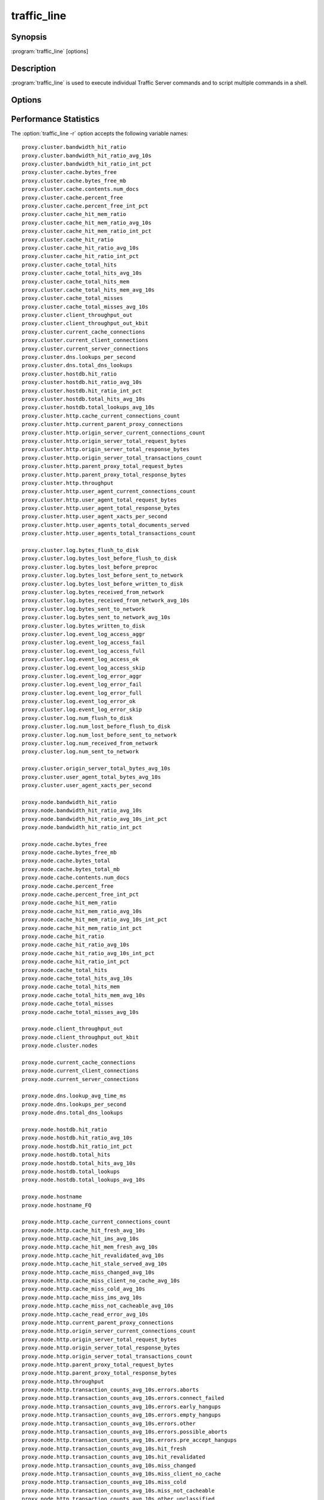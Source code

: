 .. Licensed to the Apache Software Foundation (ASF) under one
   or more contributor license agreements.  See the NOTICE file
  distributed with this work for additional information
  regarding copyright ownership.  The ASF licenses this file
  to you under the Apache License, Version 2.0 (the
  "License"); you may not use this file except in compliance
  with the License.  You may obtain a copy of the License at

   http://www.apache.org/licenses/LICENSE-2.0

  Unless required by applicable law or agreed to in writing,
  software distributed under the License is distributed on an
  "AS IS" BASIS, WITHOUT WARRANTIES OR CONDITIONS OF ANY
  KIND, either express or implied.  See the License for the
  specific language governing permissions and limitations
  under the License.

============
traffic_line
============

Synopsis
========


:program:`traffic_line` [options]

.. _traffic-line-commands:

Description
===========

:program:`traffic_line` is used to execute individual Traffic Server
commands and to script multiple commands in a shell.

Options
=======

.. program:: traffic_line

.. option:: -B, --bounce_cluster

    Bounce all Traffic Server nodes in the cluster. Bouncing Traffic
    Server shuts down and immediately restarts Traffic Server,
    node-by-node.

.. option:: -b, --bounce_local

    Bounce Traffic Server on the local node. Bouncing Traffic Server
    shuts down and immediately restarts the Traffic Server node.

.. option:: -C, --clear_cluster

    Clears accumulated statistics on all nodes in the cluster.

.. option:: -c, --clear_node

    Clears accumulated statistics on the local node.

.. option:: -h, --help

    Print usage information and exit.

.. option:: -L, --restart_local

    Restart the :program:`traffic_manager` and :program:`traffic_server`
    processes on the local node.

.. option:: -M, --restart_cluster

    Restart the :program:`traffic_manager` process and the
    :program:`traffic_server` process on all the nodes in a cluster.

.. option:: -m REGEX, --match_var REGEX

    Display the current values of all performance statistics or configuration
    variables whose names match the given regular expression.

.. option:: -r VAR, --read_var VAR

    Display specific performance statistics or a current configuration
    setting.

.. option:: -s VAR, --set_var VAR

    Set the configuration variable named `VAR`. The value of the configuration
    variable is given by the :option:`traffic_line -v` option.
    Refer to the :file:`records.config` documentation for a list
    of the configuration variables you can specify.

.. option:: -S, --shutdown

    Shut down Traffic Server on the local node.

.. option:: -U, --startup

    Start Traffic Server on the local node.

.. option:: -v VALUE, --value VALUE

    Specify the value to set when setting a configuration variable.

.. option:: -V, --version

    Print version information and exit.

.. option:: -x, --reread_config

    Initiate a Traffic Server configuration file reread. Use this
    command to update the running configuration after any configuration
    file modification.

.. option:: -Z, --zero_cluster

    Reset performance statistics to zero across the cluster.

.. option:: -z, --zero_node

    Reset performance statistics to zero on the local node.

.. option:: --offline PATH

   Mark a cache storage device as offline. The storage is identified by a *path* which must match exactly a path
   specified in :file:`storage.config`. This removes the storage from the cache and redirects requests that would have
   used this storage to other storage. This has exactly the same effect as a disk failure for that storage. This does
   not persist across restarts of the :program:`traffic_server` process.

.. option:: --alarms

   List all alarm events that have not been acknowledged (cleared).

.. option:: --clear_alarms [all | #event | name]

   Clear (acknowledge) an alarm event. The arguments are "all" for all current
   alarms, a specific alarm number (e.g. ''1''), or an alarm string identifier
   (e.g. ''MGMT_ALARM_PROXY_CONFIG_ERROR'').

.. option:: --status

   Show the current proxy server status, indicating if we're running or not.


.. _traffic-line-performance-statistics:

Performance Statistics
======================

.. XXX: These variables need to be documented.. Volunteers? //igalic

The :option:`traffic_line -r` option accepts the following variable names::

  proxy.cluster.bandwidth_hit_ratio
  proxy.cluster.bandwidth_hit_ratio_avg_10s
  proxy.cluster.bandwidth_hit_ratio_int_pct
  proxy.cluster.cache.bytes_free
  proxy.cluster.cache.bytes_free_mb
  proxy.cluster.cache.contents.num_docs
  proxy.cluster.cache.percent_free
  proxy.cluster.cache.percent_free_int_pct
  proxy.cluster.cache_hit_mem_ratio
  proxy.cluster.cache_hit_mem_ratio_avg_10s
  proxy.cluster.cache_hit_mem_ratio_int_pct
  proxy.cluster.cache_hit_ratio
  proxy.cluster.cache_hit_ratio_avg_10s
  proxy.cluster.cache_hit_ratio_int_pct
  proxy.cluster.cache_total_hits
  proxy.cluster.cache_total_hits_avg_10s
  proxy.cluster.cache_total_hits_mem
  proxy.cluster.cache_total_hits_mem_avg_10s
  proxy.cluster.cache_total_misses
  proxy.cluster.cache_total_misses_avg_10s
  proxy.cluster.client_throughput_out
  proxy.cluster.client_throughput_out_kbit
  proxy.cluster.current_cache_connections
  proxy.cluster.current_client_connections
  proxy.cluster.current_server_connections
  proxy.cluster.dns.lookups_per_second
  proxy.cluster.dns.total_dns_lookups
  proxy.cluster.hostdb.hit_ratio
  proxy.cluster.hostdb.hit_ratio_avg_10s
  proxy.cluster.hostdb.hit_ratio_int_pct
  proxy.cluster.hostdb.total_hits_avg_10s
  proxy.cluster.hostdb.total_lookups_avg_10s
  proxy.cluster.http.cache_current_connections_count
  proxy.cluster.http.current_parent_proxy_connections
  proxy.cluster.http.origin_server_current_connections_count
  proxy.cluster.http.origin_server_total_request_bytes
  proxy.cluster.http.origin_server_total_response_bytes
  proxy.cluster.http.origin_server_total_transactions_count
  proxy.cluster.http.parent_proxy_total_request_bytes
  proxy.cluster.http.parent_proxy_total_response_bytes
  proxy.cluster.http.throughput
  proxy.cluster.http.user_agent_current_connections_count
  proxy.cluster.http.user_agent_total_request_bytes
  proxy.cluster.http.user_agent_total_response_bytes
  proxy.cluster.http.user_agent_xacts_per_second
  proxy.cluster.http.user_agents_total_documents_served
  proxy.cluster.http.user_agents_total_transactions_count

  proxy.cluster.log.bytes_flush_to_disk
  proxy.cluster.log.bytes_lost_before_flush_to_disk
  proxy.cluster.log.bytes_lost_before_preproc
  proxy.cluster.log.bytes_lost_before_sent_to_network
  proxy.cluster.log.bytes_lost_before_written_to_disk
  proxy.cluster.log.bytes_received_from_network
  proxy.cluster.log.bytes_received_from_network_avg_10s
  proxy.cluster.log.bytes_sent_to_network
  proxy.cluster.log.bytes_sent_to_network_avg_10s
  proxy.cluster.log.bytes_written_to_disk
  proxy.cluster.log.event_log_access_aggr
  proxy.cluster.log.event_log_access_fail
  proxy.cluster.log.event_log_access_full
  proxy.cluster.log.event_log_access_ok
  proxy.cluster.log.event_log_access_skip
  proxy.cluster.log.event_log_error_aggr
  proxy.cluster.log.event_log_error_fail
  proxy.cluster.log.event_log_error_full
  proxy.cluster.log.event_log_error_ok
  proxy.cluster.log.event_log_error_skip
  proxy.cluster.log.num_flush_to_disk
  proxy.cluster.log.num_lost_before_flush_to_disk
  proxy.cluster.log.num_lost_before_sent_to_network
  proxy.cluster.log.num_received_from_network
  proxy.cluster.log.num_sent_to_network

  proxy.cluster.origin_server_total_bytes_avg_10s
  proxy.cluster.user_agent_total_bytes_avg_10s
  proxy.cluster.user_agent_xacts_per_second

  proxy.node.bandwidth_hit_ratio
  proxy.node.bandwidth_hit_ratio_avg_10s
  proxy.node.bandwidth_hit_ratio_avg_10s_int_pct
  proxy.node.bandwidth_hit_ratio_int_pct

  proxy.node.cache.bytes_free
  proxy.node.cache.bytes_free_mb
  proxy.node.cache.bytes_total
  proxy.node.cache.bytes_total_mb
  proxy.node.cache.contents.num_docs
  proxy.node.cache.percent_free
  proxy.node.cache.percent_free_int_pct
  proxy.node.cache_hit_mem_ratio
  proxy.node.cache_hit_mem_ratio_avg_10s
  proxy.node.cache_hit_mem_ratio_avg_10s_int_pct
  proxy.node.cache_hit_mem_ratio_int_pct
  proxy.node.cache_hit_ratio
  proxy.node.cache_hit_ratio_avg_10s
  proxy.node.cache_hit_ratio_avg_10s_int_pct
  proxy.node.cache_hit_ratio_int_pct
  proxy.node.cache_total_hits
  proxy.node.cache_total_hits_avg_10s
  proxy.node.cache_total_hits_mem
  proxy.node.cache_total_hits_mem_avg_10s
  proxy.node.cache_total_misses
  proxy.node.cache_total_misses_avg_10s

  proxy.node.client_throughput_out
  proxy.node.client_throughput_out_kbit
  proxy.node.cluster.nodes

  proxy.node.current_cache_connections
  proxy.node.current_client_connections
  proxy.node.current_server_connections

  proxy.node.dns.lookup_avg_time_ms
  proxy.node.dns.lookups_per_second
  proxy.node.dns.total_dns_lookups

  proxy.node.hostdb.hit_ratio
  proxy.node.hostdb.hit_ratio_avg_10s
  proxy.node.hostdb.hit_ratio_int_pct
  proxy.node.hostdb.total_hits
  proxy.node.hostdb.total_hits_avg_10s
  proxy.node.hostdb.total_lookups
  proxy.node.hostdb.total_lookups_avg_10s

  proxy.node.hostname
  proxy.node.hostname_FQ

  proxy.node.http.cache_current_connections_count
  proxy.node.http.cache_hit_fresh_avg_10s
  proxy.node.http.cache_hit_ims_avg_10s
  proxy.node.http.cache_hit_mem_fresh_avg_10s
  proxy.node.http.cache_hit_revalidated_avg_10s
  proxy.node.http.cache_hit_stale_served_avg_10s
  proxy.node.http.cache_miss_changed_avg_10s
  proxy.node.http.cache_miss_client_no_cache_avg_10s
  proxy.node.http.cache_miss_cold_avg_10s
  proxy.node.http.cache_miss_ims_avg_10s
  proxy.node.http.cache_miss_not_cacheable_avg_10s
  proxy.node.http.cache_read_error_avg_10s
  proxy.node.http.current_parent_proxy_connections
  proxy.node.http.origin_server_current_connections_count
  proxy.node.http.origin_server_total_request_bytes
  proxy.node.http.origin_server_total_response_bytes
  proxy.node.http.origin_server_total_transactions_count
  proxy.node.http.parent_proxy_total_request_bytes
  proxy.node.http.parent_proxy_total_response_bytes
  proxy.node.http.throughput
  proxy.node.http.transaction_counts_avg_10s.errors.aborts
  proxy.node.http.transaction_counts_avg_10s.errors.connect_failed
  proxy.node.http.transaction_counts_avg_10s.errors.early_hangups
  proxy.node.http.transaction_counts_avg_10s.errors.empty_hangups
  proxy.node.http.transaction_counts_avg_10s.errors.other
  proxy.node.http.transaction_counts_avg_10s.errors.possible_aborts
  proxy.node.http.transaction_counts_avg_10s.errors.pre_accept_hangups
  proxy.node.http.transaction_counts_avg_10s.hit_fresh
  proxy.node.http.transaction_counts_avg_10s.hit_revalidated
  proxy.node.http.transaction_counts_avg_10s.miss_changed
  proxy.node.http.transaction_counts_avg_10s.miss_client_no_cache
  proxy.node.http.transaction_counts_avg_10s.miss_cold
  proxy.node.http.transaction_counts_avg_10s.miss_not_cacheable
  proxy.node.http.transaction_counts_avg_10s.other.unclassified
  proxy.node.http.transaction_frac_avg_10s.errors.aborts
  proxy.node.http.transaction_frac_avg_10s.errors.aborts_int_pct
  proxy.node.http.transaction_frac_avg_10s.errors.connect_failed
  proxy.node.http.transaction_frac_avg_10s.errors.connect_failed_int_pct
  proxy.node.http.transaction_frac_avg_10s.errors.early_hangups
  proxy.node.http.transaction_frac_avg_10s.errors.early_hangups_int_pct
  proxy.node.http.transaction_frac_avg_10s.errors.empty_hangups
  proxy.node.http.transaction_frac_avg_10s.errors.empty_hangups_int_pct
  proxy.node.http.transaction_frac_avg_10s.errors.other
  proxy.node.http.transaction_frac_avg_10s.errors.other_int_pct
  proxy.node.http.transaction_frac_avg_10s.errors.possible_aborts
  proxy.node.http.transaction_frac_avg_10s.errors.possible_aborts_int_pct
  proxy.node.http.transaction_frac_avg_10s.errors.pre_accept_hangups
  proxy.node.http.transaction_frac_avg_10s.errors.pre_accept_hangups_int_pct
  proxy.node.http.transaction_frac_avg_10s.hit_fresh
  proxy.node.http.transaction_frac_avg_10s.hit_fresh_int_pct
  proxy.node.http.transaction_frac_avg_10s.hit_revalidated
  proxy.node.http.transaction_frac_avg_10s.hit_revalidated_int_pct
  proxy.node.http.transaction_frac_avg_10s.miss_changed
  proxy.node.http.transaction_frac_avg_10s.miss_changed_int_pct
  proxy.node.http.transaction_frac_avg_10s.miss_client_no_cache
  proxy.node.http.transaction_frac_avg_10s.miss_client_no_cache_int_pct
  proxy.node.http.transaction_frac_avg_10s.miss_cold
  proxy.node.http.transaction_frac_avg_10s.miss_cold_int_pct
  proxy.node.http.transaction_frac_avg_10s.miss_not_cacheable
  proxy.node.http.transaction_frac_avg_10s.miss_not_cacheable_int_pct
  proxy.node.http.transaction_frac_avg_10s.other.unclassified
  proxy.node.http.transaction_frac_avg_10s.other.unclassified_int_pct
  proxy.node.http.transaction_msec_avg_10s.errors.aborts
  proxy.node.http.transaction_msec_avg_10s.errors.connect_failed
  proxy.node.http.transaction_msec_avg_10s.errors.early_hangups
  proxy.node.http.transaction_msec_avg_10s.errors.empty_hangups
  proxy.node.http.transaction_msec_avg_10s.errors.other
  proxy.node.http.transaction_msec_avg_10s.errors.possible_aborts
  proxy.node.http.transaction_msec_avg_10s.errors.pre_accept_hangups
  proxy.node.http.transaction_msec_avg_10s.hit_fresh
  proxy.node.http.transaction_msec_avg_10s.hit_revalidated
  proxy.node.http.transaction_msec_avg_10s.miss_changed
  proxy.node.http.transaction_msec_avg_10s.miss_client_no_cache
  proxy.node.http.transaction_msec_avg_10s.miss_cold
  proxy.node.http.transaction_msec_avg_10s.miss_not_cacheable
  proxy.node.http.transaction_msec_avg_10s.other.unclassified
  proxy.node.http.user_agent_current_connections_count
  proxy.node.http.user_agent_total_request_bytes
  proxy.node.http.user_agent_total_response_bytes
  proxy.node.http.user_agent_xacts_per_second
  proxy.node.http.user_agents_total_documents_served
  proxy.node.http.user_agents_total_transactions_count

  proxy.node.log.bytes_flush_to_disk
  proxy.node.log.bytes_lost_before_flush_to_disk
  proxy.node.log.bytes_lost_before_preproc
  proxy.node.log.bytes_lost_before_sent_to_network
  proxy.node.log.bytes_lost_before_written_to_disk
  proxy.node.log.bytes_received_from_network
  proxy.node.log.bytes_received_from_network_avg_10s
  proxy.node.log.bytes_sent_to_network
  proxy.node.log.bytes_sent_to_network_avg_10s
  proxy.node.log.bytes_written_to_disk
  proxy.node.log.event_log_access_aggr
  proxy.node.log.event_log_access_fail
  proxy.node.log.event_log_access_full
  proxy.node.log.event_log_access_ok
  proxy.node.log.event_log_access_skip
  proxy.node.log.event_log_error_aggr
  proxy.node.log.event_log_error_fail
  proxy.node.log.event_log_error_full
  proxy.node.log.event_log_error_ok
  proxy.node.log.event_log_error_skip
  proxy.node.log.num_flush_to_disk
  proxy.node.log.num_lost_before_flush_to_disk
  proxy.node.log.num_lost_before_sent_to_network
  proxy.node.log.num_received_from_network
  proxy.node.log.num_sent_to_network

  proxy.node.num_processes

  proxy.node.origin_server_total_bytes
  proxy.node.origin_server_total_bytes_avg_10s

  proxy.node.proxy_running

  proxy.node.restarts.manager.start_time
  proxy.node.restarts.proxy.cache_ready_time
  proxy.node.restarts.proxy.restart_count
  proxy.node.restarts.proxy.start_time
  proxy.node.restarts.proxy.stop_time

  proxy.node.user_agent_total_bytes
  proxy.node.user_agent_total_bytes_avg_10s
  proxy.node.user_agent_xacts_per_second
  proxy.node.user_agents_total_documents_served

  proxy.node.version.manager.build_date
  proxy.node.version.manager.build_machine
  proxy.node.version.manager.build_number
  proxy.node.version.manager.build_person
  proxy.node.version.manager.build_time
  proxy.node.version.manager.long
  proxy.node.version.manager.short

  proxy.process.cache.KB_read_per_sec
  proxy.process.cache.KB_write_per_sec
  proxy.process.cache.bytes_total
  proxy.process.cache.bytes_used
  proxy.process.cache.directory_collision
  proxy.process.cache.direntries.total
  proxy.process.cache.direntries.used
  proxy.process.cache.evacuate.active
  proxy.process.cache.evacuate.failure
  proxy.process.cache.evacuate.success
  proxy.process.cache.frags_per_doc.1
  proxy.process.cache.frags_per_doc.2
  proxy.process.cache.frags_per_doc.3+
  proxy.process.cache.gc_bytes_evacuated
  proxy.process.cache.gc_frags_evacuated
  proxy.process.cache.hdr_marshal_bytes
  proxy.process.cache.hdr_marshals
  proxy.process.cache.lookup.active
  proxy.process.cache.lookup.failure
  proxy.process.cache.lookup.success
  proxy.process.cache.percent_full
  proxy.process.cache.pread_count
  proxy.process.cache.ram_cache.bytes_used
  proxy.process.cache.ram_cache.hits
  proxy.process.cache.ram_cache.misses
  proxy.process.cache.ram_cache.total_bytes
  proxy.process.cache.read.active
  proxy.process.cache.read.failure
  proxy.process.cache.read.success
  proxy.process.cache.read_busy.failure
  proxy.process.cache.read_busy.success
  proxy.process.cache.read_per_sec
  proxy.process.cache.remove.active
  proxy.process.cache.remove.failure
  proxy.process.cache.remove.success
  proxy.process.cache.scan.active
  proxy.process.cache.scan.failure
  proxy.process.cache.scan.success
  proxy.process.cache.update.active
  proxy.process.cache.update.failure
  proxy.process.cache.update.success
  proxy.process.cache.vector_marshals
  proxy.process.cache.volume_{N}.bytes_total
  proxy.process.cache.volume_{N}.bytes_used
  proxy.process.cache.volume_{N}.directory_collision
  proxy.process.cache.volume_{N}.direntries.total
  proxy.process.cache.volume_{N}.direntries.used
  proxy.process.cache.volume_{N}.evacuate.active
  proxy.process.cache.volume_{N}.evacuate.failure
  proxy.process.cache.volume_{N}.evacuate.success
  proxy.process.cache.volume_{N}.frags_per_doc.1
  proxy.process.cache.volume_{N}.frags_per_doc.2
  proxy.process.cache.volume_{N}.frags_per_doc.3+
  proxy.process.cache.volume_{N}.gc_bytes_evacuated
  proxy.process.cache.volume_{N}.gc_frags_evacuated
  proxy.process.cache.volume_{N}.hdr_marshal_bytes
  proxy.process.cache.volume_{N}.hdr_marshals
  proxy.process.cache.volume_{N}.lookup.active
  proxy.process.cache.volume_{N}.lookup.failure
  proxy.process.cache.volume_{N}.lookup.success
  proxy.process.cache.volume_{N}.percent_full
  proxy.process.cache.volume_{N}.pread_count
  proxy.process.cache.volume_{N}.ram_cache.bytes_used
  proxy.process.cache.volume_{N}.ram_cache.hits
  proxy.process.cache.volume_{N}.ram_cache.misses
  proxy.process.cache.volume_{N}.ram_cache.total_bytes
  proxy.process.cache.volume_{N}.read.active
  proxy.process.cache.volume_{N}.read.failure
  proxy.process.cache.volume_{N}.read.success
  proxy.process.cache.volume_{N}.read_busy.failure
  proxy.process.cache.volume_{N}.read_busy.success
  proxy.process.cache.volume_{N}.remove.active
  proxy.process.cache.volume_{N}.remove.failure
  proxy.process.cache.volume_{N}.remove.success
  proxy.process.cache.volume_{N}.scan.active
  proxy.process.cache.volume_{N}.scan.failure
  proxy.process.cache.volume_{N}.scan.success
  proxy.process.cache.volume_{N}.update.active
  proxy.process.cache.volume_{N}.update.failure
  proxy.process.cache.volume_{N}.update.success
  proxy.process.cache.volume_{N}.vector_marshals
  proxy.process.cache.volume_{N}.write.active
  proxy.process.cache.volume_{N}.write.backlog.failure
  proxy.process.cache.volume_{N}.write.failure
  proxy.process.cache.volume_{N}.write.success
  proxy.process.cache.volume_{N}.write_bytes_stat
  proxy.process.cache.write.active
  proxy.process.cache.write.backlog.failure
  proxy.process.cache.write.failure
  proxy.process.cache.write.success
  proxy.process.cache.write_bytes_stat
  proxy.process.cache.write_per_sec

  proxy.process.cluster.alloc_data_news
  proxy.process.cluster.byte_bank_used
  proxy.process.cluster.cache_callback_time
  proxy.process.cluster.cache_callbacks
  proxy.process.cluster.cache_outstanding
  proxy.process.cluster.chan_inuse
  proxy.process.cluster.cluster_ping_time
  proxy.process.cluster.configuration_changes
  proxy.process.cluster.connections_avg_time
  proxy.process.cluster.connections_bumped
  proxy.process.cluster.connections_closed
  proxy.process.cluster.connections_open
  proxy.process.cluster.connections_opened
  proxy.process.cluster.connections_read_locked
  proxy.process.cluster.connections_write_locked
  proxy.process.cluster.control_messages_avg_receive_time
  proxy.process.cluster.control_messages_avg_send_time
  proxy.process.cluster.control_messages_received
  proxy.process.cluster.control_messages_sent
  proxy.process.cluster.delayed_reads
  proxy.process.cluster.level1_bank
  proxy.process.cluster.lkrmt_cache_callback_time
  proxy.process.cluster.lkrmt_cache_callbacks
  proxy.process.cluster.local_connection_time
  proxy.process.cluster.local_connections_closed
  proxy.process.cluster.machines_allocated
  proxy.process.cluster.machines_freed
  proxy.process.cluster.multilevel_bank
  proxy.process.cluster.net_backup
  proxy.process.cluster.no_remote_space
  proxy.process.cluster.nodes
  proxy.process.cluster.op_delayed_for_lock
  proxy.process.cluster.open_delay_time
  proxy.process.cluster.open_delays
  proxy.process.cluster.partial_reads
  proxy.process.cluster.partial_writes
  proxy.process.cluster.rdmsg_assemble_time
  proxy.process.cluster.read_bytes
  proxy.process.cluster.reads
  proxy.process.cluster.remote_connection_time
  proxy.process.cluster.remote_connections_closed
  proxy.process.cluster.remote_op_reply_timeouts
  proxy.process.cluster.remote_op_timeouts
  proxy.process.cluster.rmt_cache_callback_time
  proxy.process.cluster.rmt_cache_callbacks
  proxy.process.cluster.setdata_no_cachevc
  proxy.process.cluster.setdata_no_cluster
  proxy.process.cluster.setdata_no_clustervc
  proxy.process.cluster.setdata_no_tunnel
  proxy.process.cluster.slow_ctrl_msgs_sent
  proxy.process.cluster.vc_cache_insert_lock_misses
  proxy.process.cluster.vc_cache_inserts
  proxy.process.cluster.vc_cache_lookup_hits
  proxy.process.cluster.vc_cache_lookup_lock_misses
  proxy.process.cluster.vc_cache_lookup_misses
  proxy.process.cluster.vc_cache_purges
  proxy.process.cluster.vc_cache_scan_lock_misses
  proxy.process.cluster.vc_cache_scans
  proxy.process.cluster.vc_read_list_len
  proxy.process.cluster.vc_write_list_len
  proxy.process.cluster.vc_write_stall
  proxy.process.cluster.write_bb_mallocs
  proxy.process.cluster.write_bytes
  proxy.process.cluster.write_lock_misses
  proxy.process.cluster.writes

  proxy.process.congestion.congested_on_conn_failures
  proxy.process.congestion.congested_on_max_connection

  proxy.process.dns.fail_avg_time
  proxy.process.dns.in_flight
  proxy.process.dns.lookup_avg_time
  proxy.process.dns.lookup_failures
  proxy.process.dns.lookup_successes
  proxy.process.dns.max_retries_exceeded
  proxy.process.dns.retries
  proxy.process.dns.success_avg_time
  proxy.process.dns.total_dns_lookups

  proxy.process.hostdb.bytes
  proxy.process.hostdb.re_dns_on_reload
  proxy.process.hostdb.total_entries
  proxy.process.hostdb.total_hits
  proxy.process.hostdb.total_lookups
  proxy.process.hostdb.ttl
  proxy.process.hostdb.ttl_expires

  proxy.process.http.100_responses
  proxy.process.http.101_responses
  proxy.process.http.1xx_responses
  proxy.process.http.200_responses
  proxy.process.http.201_responses
  proxy.process.http.202_responses
  proxy.process.http.203_responses
  proxy.process.http.204_responses
  proxy.process.http.205_responses
  proxy.process.http.206_responses
  proxy.process.http.2xx_responses
  proxy.process.http.300_responses
  proxy.process.http.301_responses
  proxy.process.http.302_responses
  proxy.process.http.303_responses
  proxy.process.http.304_responses
  proxy.process.http.305_responses
  proxy.process.http.307_responses
  proxy.process.http.3xx_responses
  proxy.process.http.400_responses
  proxy.process.http.401_responses
  proxy.process.http.402_responses
  proxy.process.http.403_responses
  proxy.process.http.404_responses
  proxy.process.http.405_responses
  proxy.process.http.406_responses
  proxy.process.http.407_responses
  proxy.process.http.408_responses
  proxy.process.http.409_responses
  proxy.process.http.410_responses
  proxy.process.http.411_responses
  proxy.process.http.412_responses
  proxy.process.http.413_responses
  proxy.process.http.414_responses
  proxy.process.http.415_responses
  proxy.process.http.416_responses
  proxy.process.http.4xx_responses
  proxy.process.http.500_responses
  proxy.process.http.501_responses
  proxy.process.http.502_responses
  proxy.process.http.503_responses
  proxy.process.http.504_responses
  proxy.process.http.505_responses
  proxy.process.http.5xx_responses
  proxy.process.http.avg_transactions_per_client_connection
  proxy.process.http.avg_transactions_per_parent_connection
  proxy.process.http.avg_transactions_per_server_connection
  proxy.process.http.background_fill_bytes_aborted_stat
  proxy.process.http.background_fill_bytes_completed_stat
  proxy.process.http.background_fill_current_count
  proxy.process.http.broken_server_connections
  proxy.process.http.cache_connection_time
  proxy.process.http.cache_deletes
  proxy.process.http.cache_hit_fresh
  proxy.process.http.cache_hit_ims
  proxy.process.http.cache_hit_mem_fresh
  proxy.process.http.cache_hit_revalidated
  proxy.process.http.cache_hit_stale_served
  proxy.process.http.cache_lookups
  proxy.process.http.cache_miss_changed
  proxy.process.http.cache_miss_client_no_cache
  proxy.process.http.cache_miss_client_not_cacheable
  proxy.process.http.cache_miss_cold
  proxy.process.http.cache_miss_ims
  proxy.process.http.cache_read_error
  proxy.process.http.cache_read_errors
  proxy.process.http.cache_updates
  proxy.process.http.cache_write_errors
  proxy.process.http.cache_writes
  proxy.process.http.client_connection_time
  proxy.process.http.client_no_cache_requests
  proxy.process.http.client_transaction_time
  proxy.process.http.client_write_time
  proxy.process.http.completed_requests
  proxy.process.http.connect_requests
  proxy.process.http.current_active_client_connections
  proxy.process.http.current_cache_connections
  proxy.process.http.current_client_connections
  proxy.process.http.current_client_transactions
  proxy.process.http.current_icp_raw_transactions
  proxy.process.http.current_icp_transactions
  proxy.process.http.current_parent_proxy_connections
  proxy.process.http.current_parent_proxy_raw_transactions
  proxy.process.http.current_parent_proxy_transactions
  proxy.process.http.current_server_connections
  proxy.process.http.current_server_raw_transactions
  proxy.process.http.current_server_transactions
  proxy.process.http.delete_requests
  proxy.process.http.err_client_abort_count_stat
  proxy.process.http.err_client_abort_origin_server_bytes_stat
  proxy.process.http.err_client_abort_user_agent_bytes_stat
  proxy.process.http.err_connect_fail_count_stat
  proxy.process.http.err_connect_fail_origin_server_bytes_stat
  proxy.process.http.err_connect_fail_user_agent_bytes_stat
  proxy.process.http.extension_method_requests
  proxy.process.http.get_requests
  proxy.process.http.head_requests
  proxy.process.http.icp_raw_transaction_time
  proxy.process.http.icp_suggested_lookups
  proxy.process.http.icp_transaction_time
  proxy.process.http.incoming_requests
  proxy.process.http.incoming_responses
  proxy.process.http.invalid_client_requests
  proxy.process.http.misc_count_stat
  proxy.process.http.misc_user_agent_bytes_stat
  proxy.process.http.missing_host_hdr
  proxy.process.http.options_requests
  proxy.process.http.origin_server_request_document_total_size
  proxy.process.http.origin_server_request_header_total_size
  proxy.process.http.origin_server_response_document_total_size
  proxy.process.http.origin_server_response_header_total_size
  proxy.process.http.origin_server_speed_bytes_per_sec_100
  proxy.process.http.origin_server_speed_bytes_per_sec_100K
  proxy.process.http.origin_server_speed_bytes_per_sec_100M
  proxy.process.http.origin_server_speed_bytes_per_sec_10K
  proxy.process.http.origin_server_speed_bytes_per_sec_10M
  proxy.process.http.origin_server_speed_bytes_per_sec_1K
  proxy.process.http.origin_server_speed_bytes_per_sec_1M
  proxy.process.http.outgoing_requests
  proxy.process.http.parent_proxy_connection_time
  proxy.process.http.parent_proxy_raw_transaction_time
  proxy.process.http.parent_proxy_request_total_bytes
  proxy.process.http.parent_proxy_response_total_bytes
  proxy.process.http.parent_proxy_transaction_time
  proxy.process.http.post_requests
  proxy.process.http.purge_requests
  proxy.process.http.push_requests
  proxy.process.http.pushed_document_total_size
  proxy.process.http.pushed_response_header_total_size
  proxy.process.http.put_requests
  proxy.process.http.request_document_size_100
  proxy.process.http.request_document_size_10K
  proxy.process.http.request_document_size_1K
  proxy.process.http.request_document_size_1M
  proxy.process.http.request_document_size_3K
  proxy.process.http.request_document_size_5K
  proxy.process.http.request_document_size_inf
  proxy.process.http.request_taxonomy.i0_n0_m0
  proxy.process.http.request_taxonomy.i0_n0_m1
  proxy.process.http.request_taxonomy.i0_n1_m0
  proxy.process.http.request_taxonomy.i0_n1_m1
  proxy.process.http.request_taxonomy.i1_n0_m0
  proxy.process.http.request_taxonomy.i1_n0_m1
  proxy.process.http.request_taxonomy.i1_n1_m0
  proxy.process.http.request_taxonomy.i1_n1_m1
  proxy.process.http.response_document_size_100
  proxy.process.http.response_document_size_10K
  proxy.process.http.response_document_size_1K
  proxy.process.http.response_document_size_1M
  proxy.process.http.response_document_size_3K
  proxy.process.http.response_document_size_5K
  proxy.process.http.response_document_size_inf
  proxy.process.http.server_connection_time
  proxy.process.http.server_raw_transaction_time
  proxy.process.http.server_read_time
  proxy.process.http.server_transaction_time
  proxy.process.http.tcp_client_refresh_count_stat
  proxy.process.http.tcp_client_refresh_origin_server_bytes_stat
  proxy.process.http.tcp_client_refresh_user_agent_bytes_stat
  proxy.process.http.tcp_expired_miss_count_stat
  proxy.process.http.tcp_expired_miss_origin_server_bytes_stat
  proxy.process.http.tcp_expired_miss_user_agent_bytes_stat
  proxy.process.http.tcp_hit_count_stat
  proxy.process.http.tcp_hit_origin_server_bytes_stat
  proxy.process.http.tcp_hit_user_agent_bytes_stat
  proxy.process.http.tcp_ims_hit_count_stat
  proxy.process.http.tcp_ims_hit_origin_server_bytes_stat
  proxy.process.http.tcp_ims_hit_user_agent_bytes_stat
  proxy.process.http.tcp_ims_miss_count_stat
  proxy.process.http.tcp_ims_miss_origin_server_bytes_stat
  proxy.process.http.tcp_ims_miss_user_agent_bytes_stat
  proxy.process.http.tcp_miss_count_stat
  proxy.process.http.tcp_miss_origin_server_bytes_stat
  proxy.process.http.tcp_miss_user_agent_bytes_stat
  proxy.process.http.tcp_refresh_hit_count_stat
  proxy.process.http.tcp_refresh_hit_origin_server_bytes_stat
  proxy.process.http.tcp_refresh_hit_user_agent_bytes_stat
  proxy.process.http.tcp_refresh_miss_count_stat
  proxy.process.http.tcp_refresh_miss_origin_server_bytes_stat
  proxy.process.http.tcp_refresh_miss_user_agent_bytes_stat
  proxy.process.http.throttled_proxy_only
  proxy.process.http.total_client_connections
  proxy.process.http.total_client_connections_ipv4
  proxy.process.http.total_client_connections_ipv6
  proxy.process.http.total_incoming_connections
  proxy.process.http.total_parent_proxy_connections
  proxy.process.http.total_server_connections
  proxy.process.http.total_transactions_think_time
  proxy.process.http.total_transactions_time
  proxy.process.http.total_x_redirect_count
  proxy.process.http.trace_requests
  proxy.process.http.transaction_counts.errors.aborts
  proxy.process.http.transaction_counts.errors.connect_failed
  proxy.process.http.transaction_counts.errors.early_hangups
  proxy.process.http.transaction_counts.errors.empty_hangups
  proxy.process.http.transaction_counts.errors.other
  proxy.process.http.transaction_counts.errors.possible_aborts
  proxy.process.http.transaction_counts.errors.pre_accept_hangups
  proxy.process.http.transaction_counts.hit_fresh
  proxy.process.http.transaction_counts.hit_fresh.process
  proxy.process.http.transaction_counts.hit_revalidated
  proxy.process.http.transaction_counts.miss_changed
  proxy.process.http.transaction_counts.miss_client_no_cache
  proxy.process.http.transaction_counts.miss_cold
  proxy.process.http.transaction_counts.miss_not_cacheable
  proxy.process.http.transaction_counts.other.unclassified
  proxy.process.http.transaction_totaltime.errors.aborts
  proxy.process.http.transaction_totaltime.errors.connect_failed
  proxy.process.http.transaction_totaltime.errors.early_hangups
  proxy.process.http.transaction_totaltime.errors.empty_hangups
  proxy.process.http.transaction_totaltime.errors.other
  proxy.process.http.transaction_totaltime.errors.possible_aborts
  proxy.process.http.transaction_totaltime.errors.pre_accept_hangups
  proxy.process.http.transaction_totaltime.hit_fresh
  proxy.process.http.transaction_totaltime.hit_fresh.process
  proxy.process.http.transaction_totaltime.hit_revalidated
  proxy.process.http.transaction_totaltime.miss_changed
  proxy.process.http.transaction_totaltime.miss_client_no_cache
  proxy.process.http.transaction_totaltime.miss_cold
  proxy.process.http.transaction_totaltime.miss_not_cacheable
  proxy.process.http.transaction_totaltime.other.unclassified
  proxy.process.http.tunnels
  proxy.process.http.user_agent_request_document_total_size
  proxy.process.http.user_agent_request_header_total_size
  proxy.process.http.user_agent_response_document_total_size
  proxy.process.http.user_agent_response_header_total_size
  proxy.process.http.user_agent_speed_bytes_per_sec_100
  proxy.process.http.user_agent_speed_bytes_per_sec_100K
  proxy.process.http.user_agent_speed_bytes_per_sec_100M
  proxy.process.http.user_agent_speed_bytes_per_sec_10K
  proxy.process.http.user_agent_speed_bytes_per_sec_10M
  proxy.process.http.user_agent_speed_bytes_per_sec_1K
  proxy.process.http.user_agent_speed_bytes_per_sec_1M
  proxy.process.http.websocket.current_active_client_connections

  proxy.process.log.bytes_flush_to_disk
  proxy.process.log.bytes_lost_before_flush_to_disk
  proxy.process.log.bytes_lost_before_preproc
  proxy.process.log.bytes_lost_before_sent_to_network
  proxy.process.log.bytes_lost_before_written_to_disk
  proxy.process.log.bytes_received_from_network
  proxy.process.log.bytes_sent_to_network
  proxy.process.log.bytes_written_to_disk
  proxy.process.log.event_log_access_aggr
  proxy.process.log.event_log_access_fail
  proxy.process.log.event_log_access_full
  proxy.process.log.event_log_access_ok
  proxy.process.log.event_log_access_skip
  proxy.process.log.event_log_error_aggr
  proxy.process.log.event_log_error_fail
  proxy.process.log.event_log_error_full
  proxy.process.log.event_log_error_ok
  proxy.process.log.event_log_error_skip
  proxy.process.log.log_files_open
  proxy.process.log.log_files_space_used
  proxy.process.log.num_flush_to_disk
  proxy.process.log.num_lost_before_flush_to_disk
  proxy.process.log.num_lost_before_sent_to_network
  proxy.process.log.num_received_from_network
  proxy.process.log.num_sent_to_network

  proxy.process.net.accepts_currently_open
  proxy.process.net.calls_to_read
  proxy.process.net.calls_to_read_nodata
  proxy.process.net.calls_to_readfromnet
  proxy.process.net.calls_to_readfromnet_afterpoll
  proxy.process.net.calls_to_write
  proxy.process.net.calls_to_write_nodata
  proxy.process.net.calls_to_writetonet
  proxy.process.net.calls_to_writetonet_afterpoll
  proxy.process.net.connections_currently_open
  proxy.process.net.inactivity_cop_lock_acquire_failure
  proxy.process.net.net_handler_run
  proxy.process.net.read_bytes
  proxy.process.net.write_bytes

  proxy.process.socks.connections_currently_open
  proxy.process.socks.connections_successful
  proxy.process.socks.connections_unsuccessful

  proxy.process.ssl.cipher.user_agent.{CIPHER}
  proxy.process.ssl.origin_server_bad_cert
  proxy.process.ssl.origin_server_cert_verify_failed
  proxy.process.ssl.origin_server_decryption_failed
  proxy.process.ssl.origin_server_expired_cert
  proxy.process.ssl.origin_server_other_errors
  proxy.process.ssl.origin_server_revoked_cert
  proxy.process.ssl.origin_server_unknown_ca
  proxy.process.ssl.origin_server_unknown_cert
  proxy.process.ssl.origin_server_wrong_version
  proxy.process.ssl.user_agent_bad_cert
  proxy.process.ssl.user_agent_cert_verify_failed
  proxy.process.ssl.user_agent_decryption_failed
  proxy.process.ssl.user_agent_expired_cert
  proxy.process.ssl.user_agent_other_errors
  proxy.process.ssl.user_agent_revoked_cert
  proxy.process.ssl.user_agent_session_hit
  proxy.process.ssl.user_agent_session_miss
  proxy.process.ssl.user_agent_session_timeout
  proxy.process.ssl.user_agent_sessions
  proxy.process.ssl.user_agent_unknown_ca
  proxy.process.ssl.user_agent_unknown_cert
  proxy.process.ssl.user_agent_wrong_version

  proxy.process.update.fails
  proxy.process.update.no_actions
  proxy.process.update.state_machines
  proxy.process.update.successes
  proxy.process.update.unknown_status

  proxy.process.version.server.build_date
  proxy.process.version.server.build_machine
  proxy.process.version.server.build_number
  proxy.process.version.server.build_person
  proxy.process.version.server.build_time
  proxy.process.version.server.long
  proxy.process.version.server.short

Statistics Descriptions
=======================

proxy.process.ssl.user_agent_other_errors
  Total number of *other* ssl client connection errors (counts ssl
  errors that are not captured in other user agent stats below)

proxy.process.ssl.user_agent_expired_cert
  Total number of ssl client connection failures where the cert was
  expired.

proxy.process.ssl.user_agent_revoked_cert
  Total number of ssl client connection failures where the cert was
  revoked.

proxy.process.ssl.user_agent_unknown_cert
  Total number of ssl client connection failures related to the cert,
  but specific error was unknown.

proxy.process.ssl.user_agent_cert_verify_failed
  Total number of ssl client connection failures where cert verification
  failed.

proxy.process.ssl.user_agent_bad_cert
  Total number of ssl client connection failures where the cert is bad.

proxy.process.ssl.user_agent_decryption_failed
  Total number of ssl client connection decryption failures (during
  negotiation).

proxy.process.ssl.user_agent_wrong_version
  Total number of ssl client connections that provided an invalid protocol
  version.

proxy.process.ssl.user_agent_unknown_ca
  Total number of ssl client connection that failed due to unknown ca.

proxy.process.ssl.origin_server_other_errors
  Total number of *other* ssl origin server connection errors (counts ssl
  errors that are not captured in other origin server stats below).

proxy.process.ssl.origin_server_expired_cert
  Total number of ssl origin server connection failures where the cert
  was expired.

proxy.process.ssl.origin_server_revoked_cert
  Total number of ssl origin server connection failures where the cert
  was revoked.

proxy.process.ssl.origin_server_unknown_cert
  Total number of ssl origin server connection failures related to the
  cert where specific error was unknown.

proxy.process.ssl.origin_server_cert_verify_failed
  Total number of ssl origin server connection failures where cert
  verification failed.

proxy.process.ssl.origin_server_bad_cert
  Total number of ssl origin server connection failures where the cert
  is bad.

proxy.process.ssl.origin_server_decryption_failed
  Total number of ssl origin server connection decryption failures
  (during negotiation).

proxy.process.ssl.origin_server_wrong_version
  Total number of ssl origin server connections that provided an invalid
  protocol version.

proxy.process.ssl.origin_server_unknown_ca
  Total number of ssl origin server connection that failed due to
  unknown ca.

proxy.process.ssl.user_agent_sessions
  Total number of ssl/tls sessions created.

proxy.process.ssl.user_agent_session_hit
  Total number of session hits.  A previous session was reused which
  resulted in an abbreviated ssl client negotiation.

proxy.process.ssl.user_agent_session_miss
  Total number of session misses.  The ssl client provided a session id
  that was not found in cache and, therefore, could not be used.

proxy.process.ssl.user_agent_session_timeout
  Total number of session timeouts.  The ssl client provided a session, but
  it could not be used because it was past the session timeout.

proxy.process.ssl.cipher.user_agent.{CIPHERNAME}
  Total number of ssl client connections that used cipherName.  The
  list of cipher statistics is dynamic and depends upon the installed
  ciphers and the :ts:cv:`proxy.config.ssl.server.cipher_suite`
  configuration. The set of cipher statistics can be discovered
  with :option:`traffic_line -m`. For example::

    $ traffic_line -m proxy.process.ssl.cipher.user_agent.
    proxy.process.ssl.cipher.user_agent.ECDHE-RSA-AES256-GCM-SHA384 0
    proxy.process.ssl.cipher.user_agent.ECDHE-ECDSA-AES256-GCM-SHA384 0
    proxy.process.ssl.cipher.user_agent.ECDHE-RSA-AES256-SHA384 0
    proxy.process.ssl.cipher.user_agent.ECDHE-ECDSA-AES256-SHA384 0
    ...

Examples
========

Configure Traffic Server to log in Squid format::

    $ traffic_line -s proxy.config.log.squid_log_enabled -v 1
    $ traffic_line -s proxy.config.log.squid_log_is_ascii -v 1
    $ traffic_line -x

See also
========

:manpage:`records.config(5)`,
:manpage:`storage.config(5)`
